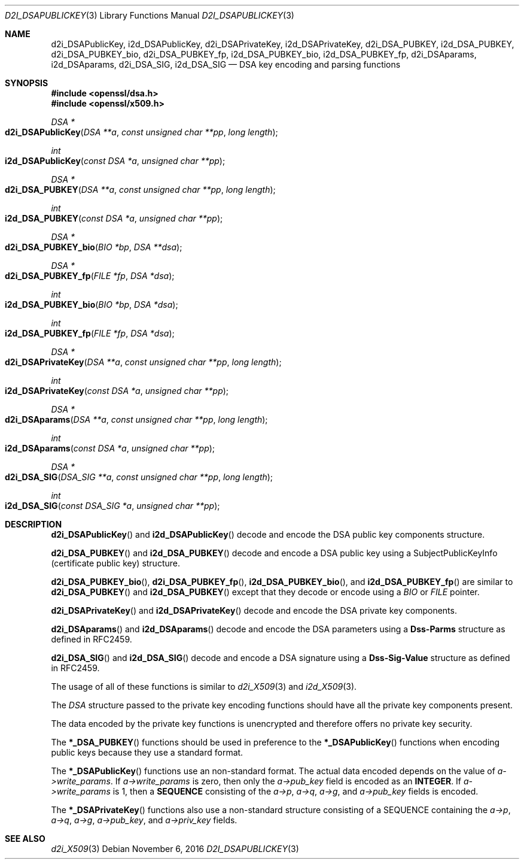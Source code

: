 .\"	$OpenBSD: d2i_DSAPublicKey.3,v 1.2 2016/11/06 15:52:50 jmc Exp $
.\"	OpenSSL bb9ad09e Jun 6 00:43:05 2016 -0400
.\"
.\" This file was written by Dr. Stephen Henson <steve@openssl.org>.
.\" Copyright (c) 2002, 2003, 2013, 2015, 2016 The OpenSSL Project.
.\" All rights reserved.
.\"
.\" Redistribution and use in source and binary forms, with or without
.\" modification, are permitted provided that the following conditions
.\" are met:
.\"
.\" 1. Redistributions of source code must retain the above copyright
.\"    notice, this list of conditions and the following disclaimer.
.\"
.\" 2. Redistributions in binary form must reproduce the above copyright
.\"    notice, this list of conditions and the following disclaimer in
.\"    the documentation and/or other materials provided with the
.\"    distribution.
.\"
.\" 3. All advertising materials mentioning features or use of this
.\"    software must display the following acknowledgment:
.\"    "This product includes software developed by the OpenSSL Project
.\"    for use in the OpenSSL Toolkit. (http://www.openssl.org/)"
.\"
.\" 4. The names "OpenSSL Toolkit" and "OpenSSL Project" must not be used to
.\"    endorse or promote products derived from this software without
.\"    prior written permission. For written permission, please contact
.\"    openssl-core@openssl.org.
.\"
.\" 5. Products derived from this software may not be called "OpenSSL"
.\"    nor may "OpenSSL" appear in their names without prior written
.\"    permission of the OpenSSL Project.
.\"
.\" 6. Redistributions of any form whatsoever must retain the following
.\"    acknowledgment:
.\"    "This product includes software developed by the OpenSSL Project
.\"    for use in the OpenSSL Toolkit (http://www.openssl.org/)"
.\"
.\" THIS SOFTWARE IS PROVIDED BY THE OpenSSL PROJECT ``AS IS'' AND ANY
.\" EXPRESSED OR IMPLIED WARRANTIES, INCLUDING, BUT NOT LIMITED TO, THE
.\" IMPLIED WARRANTIES OF MERCHANTABILITY AND FITNESS FOR A PARTICULAR
.\" PURPOSE ARE DISCLAIMED.  IN NO EVENT SHALL THE OpenSSL PROJECT OR
.\" ITS CONTRIBUTORS BE LIABLE FOR ANY DIRECT, INDIRECT, INCIDENTAL,
.\" SPECIAL, EXEMPLARY, OR CONSEQUENTIAL DAMAGES (INCLUDING, BUT
.\" NOT LIMITED TO, PROCUREMENT OF SUBSTITUTE GOODS OR SERVICES;
.\" LOSS OF USE, DATA, OR PROFITS; OR BUSINESS INTERRUPTION)
.\" HOWEVER CAUSED AND ON ANY THEORY OF LIABILITY, WHETHER IN CONTRACT,
.\" STRICT LIABILITY, OR TORT (INCLUDING NEGLIGENCE OR OTHERWISE)
.\" ARISING IN ANY WAY OUT OF THE USE OF THIS SOFTWARE, EVEN IF ADVISED
.\" OF THE POSSIBILITY OF SUCH DAMAGE.
.\"
.Dd $Mdocdate: November 6 2016 $
.Dt D2I_DSAPUBLICKEY 3
.Os
.Sh NAME
.Nm d2i_DSAPublicKey ,
.Nm i2d_DSAPublicKey ,
.Nm d2i_DSAPrivateKey ,
.Nm i2d_DSAPrivateKey ,
.Nm d2i_DSA_PUBKEY ,
.Nm i2d_DSA_PUBKEY ,
.Nm d2i_DSA_PUBKEY_bio ,
.Nm d2i_DSA_PUBKEY_fp ,
.Nm i2d_DSA_PUBKEY_bio ,
.Nm i2d_DSA_PUBKEY_fp ,
.Nm d2i_DSAparams ,
.Nm i2d_DSAparams ,
.Nm d2i_DSA_SIG ,
.Nm i2d_DSA_SIG
.Nd DSA key encoding and parsing functions
.Sh SYNOPSIS
.In openssl/dsa.h
.In openssl/x509.h
.Ft DSA *
.Fo d2i_DSAPublicKey
.Fa "DSA **a"
.Fa "const unsigned char **pp"
.Fa "long length"
.Fc
.Ft int
.Fo i2d_DSAPublicKey
.Fa "const DSA *a"
.Fa "unsigned char **pp"
.Fc
.Ft DSA *
.Fo d2i_DSA_PUBKEY
.Fa "DSA **a"
.Fa "const unsigned char **pp"
.Fa "long length"
.Fc
.Ft int
.Fo i2d_DSA_PUBKEY
.Fa "const DSA *a"
.Fa "unsigned char **pp"
.Fc
.Ft DSA *
.Fo d2i_DSA_PUBKEY_bio
.Fa "BIO *bp"
.Fa "DSA **dsa"
.Fc
.Ft DSA *
.Fo d2i_DSA_PUBKEY_fp
.Fa "FILE *fp"
.Fa "DSA *dsa"
.Fc
.Ft int
.Fo i2d_DSA_PUBKEY_bio
.Fa "BIO *bp"
.Fa "DSA *dsa"
.Fc
.Ft int
.Fo i2d_DSA_PUBKEY_fp
.Fa "FILE *fp"
.Fa "DSA *dsa"
.Fc
.Ft DSA *
.Fo d2i_DSAPrivateKey
.Fa "DSA **a"
.Fa "const unsigned char **pp"
.Fa "long length"
.Fc
.Ft int
.Fo i2d_DSAPrivateKey
.Fa "const DSA *a"
.Fa "unsigned char **pp"
.Fc
.Ft DSA *
.Fo d2i_DSAparams
.Fa "DSA **a"
.Fa "const unsigned char **pp"
.Fa "long length"
.Fc
.Ft int
.Fo i2d_DSAparams
.Fa "const DSA *a"
.Fa "unsigned char **pp"
.Fc
.Ft DSA *
.Fo d2i_DSA_SIG
.Fa "DSA_SIG **a"
.Fa "const unsigned char **pp"
.Fa "long length"
.Fc
.Ft int
.Fo i2d_DSA_SIG
.Fa "const DSA_SIG *a"
.Fa "unsigned char **pp"
.Fc
.Sh DESCRIPTION
.Fn d2i_DSAPublicKey
and
.Fn i2d_DSAPublicKey
decode and encode the DSA public key components structure.
.Pp
.Fn d2i_DSA_PUBKEY
and
.Fn i2d_DSA_PUBKEY
decode and encode a DSA public key using a SubjectPublicKeyInfo
(certificate public key) structure.
.Pp
.Fn d2i_DSA_PUBKEY_bio ,
.Fn d2i_DSA_PUBKEY_fp ,
.Fn i2d_DSA_PUBKEY_bio ,
and
.Fn i2d_DSA_PUBKEY_fp
are similar to
.Fn d2i_DSA_PUBKEY
and
.Fn i2d_DSA_PUBKEY
except that they decode or encode using a
.Vt BIO
or
.Vt FILE
pointer.
.Pp
.Fn d2i_DSAPrivateKey
and
.Fn i2d_DSAPrivateKey
decode and encode the DSA private key components.
.Pp
.Fn d2i_DSAparams
and
.Fn i2d_DSAparams
decode and encode the DSA parameters using a
.Sy Dss-Parms
structure as defined in RFC2459.
.Pp
.Fn d2i_DSA_SIG
and
.Fn i2d_DSA_SIG
decode and encode a DSA signature using a
.Sy Dss-Sig-Value
structure as defined in RFC2459.
.Pp
The usage of all of these functions is similar to
.Xr d2i_X509 3
and
.Xr i2d_X509 3 .
.Pp
The
.Vt DSA
structure passed to the private key encoding functions should have all
the private key components present.
.Pp
The data encoded by the private key functions is unencrypted and
therefore offers no private key security.
.Pp
The
.Fn *_DSA_PUBKEY
functions should be used in preference to the
.Fn *_DSAPublicKey
functions when encoding public keys because they use a standard format.
.Pp
The
.Fn *_DSAPublicKey
functions use an non-standard format.
The actual data encoded depends on the value of
.Fa a->write_params .
If
.Fa a->write_params
is zero, then only the
.Fa a->pub_key
field is encoded as an
.Sy INTEGER .
If
.Fa a->write_params
is 1, then a
.Sy SEQUENCE
consisting of the
.Fa a->p ,
.Fa a->q ,
.Fa a->g ,
and
.Fa a->pub_key
fields is encoded.
.Pp
The
.Fn *_DSAPrivateKey
functions also use a non-standard structure consisting of a
SEQUENCE containing the
.Fa a->p ,
.Fa a->q ,
.Fa a->g ,
.Fa a->pub_key ,
and
.Fa a->priv_key
fields.
.Sh SEE ALSO
.Xr d2i_X509 3
